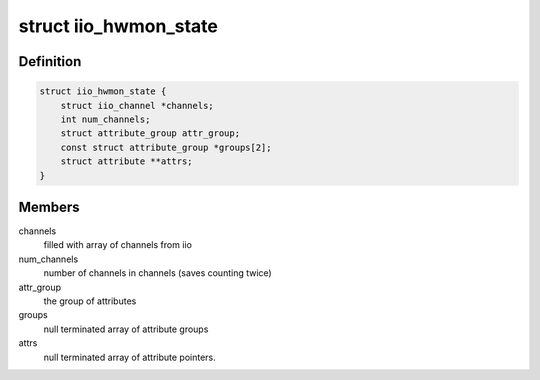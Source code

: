 .. -*- coding: utf-8; mode: rst -*-
.. src-file: drivers/hwmon/iio_hwmon.c

.. _`iio_hwmon_state`:

struct iio_hwmon_state
======================

.. c:type:: struct iio_hwmon_state

    device instance state

.. _`iio_hwmon_state.definition`:

Definition
----------

.. code-block:: c

    struct iio_hwmon_state {
        struct iio_channel *channels;
        int num_channels;
        struct attribute_group attr_group;
        const struct attribute_group *groups[2];
        struct attribute **attrs;
    }

.. _`iio_hwmon_state.members`:

Members
-------

channels
    filled with array of channels from iio

num_channels
    number of channels in channels (saves counting twice)

attr_group
    the group of attributes

groups
    null terminated array of attribute groups

attrs
    null terminated array of attribute pointers.

.. This file was automatic generated / don't edit.

